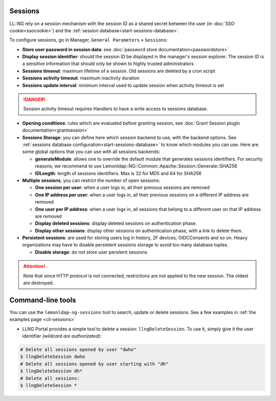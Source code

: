 Sessions
========

LL::NG rely on a session mechanism with the session ID as a shared
secret between the user (in :doc:`SSO cookie<ssocookie>`) and the
:ref:`session database<start-sessions-database>`.

To configure sessions, go in Manager, ``General Parameters`` »
``Sessions``:

-  **Store user password in session data**: see
   :doc:`password store documentation<passwordstore>`
-  **Display session identifier**: should the session ID be displayed in the manager's session explorer. The session ID is a sensitive information that should only be shown to highly trusted administrators
-  **Sessions timeout**: maximum lifetime of a session. Old sessions are
   deleted by a cron script
-  **Sessions activity timeout**: maximum inactivity duration
-  **Sessions update interval**: minimum interval used to update session
   when activity timeout is set


.. danger::

    Session activity timeout requires Handlers to have a write
    access to sessions database.

-  **Opening conditions**: rules which are evaluated before granting
   session, see :doc:`Grant Session plugin documentation<grantsession>`
-  **Sessions Storage**: you can define here which session backend to
   use, with the backend options. See
   :ref:`sessions database configuration<start-sessions-database>` to
   know which modules you can use. Here are some global options that you
   can use with all sessions backends:

   -  **generateModule**: allows one to override the default module that
      generates sessions identifiers. For security reasons, we recommend
      to use
      Lemonldap::NG::Common::Apache::Session::Generate::SHA256
   -  **IDLength**: length of sessions identifiers. Max is 32 for MD5
      and 64 for SHA256

-  **Multiple sessions**, you can restrict the number of open sessions:

   -  **One session per user**: when a user logs in, all their previous
      sessions are removed
   -  **One IP address per user**: when a user logs in, all their
      previous sessions on a different IP address are removed
   -  **One user per IP address**: when a user logs in, all sessions
      that belong to a different user on that IP address are removed
   -  **Display deleted sessions**: display deleted sessions on
      authentication phase.
   -  **Display other sessions**: display other sessions on
      authentication phase, with a link to delete them.

-  **Persistent sessions**: are used for storing users log in history,
   2F devices, OIDCConsents and so on. Heavy organizations may have to
   disable persistent sessions storage to avoid too many database
   tuples.

   -  **Disable storage**: do not store user persitent sessions


.. attention::

    Note that since HTTP protocol is not connected,
    restrictions are not applied to the new session. The oldest are
    destroyed.

Command-line tools
==================

.. versionadded:: 2.0.9

You can use the ``lemonldap-ng-sessions`` tool to search, update or delete sessions. See a few examples in :ref:`the examples page <cli-sessions>`

.. deprecated:: 2.0.10

-  LLNG Portal provides a simple tool to delete a session:
   ``llngDeleteSession``. To use it, simply give it the user identifier
   *(wildcard are authorizated)*:

.. code-block:: shell

   # Delete all sessions opened by user "dwho"
   $ llngDeleteSession dwho
   # Delete all sessions opened by user starting with "dh"
   $ llngDeleteSession dh*
   # Delete all sessions:
   $ llngDeleteSession *

